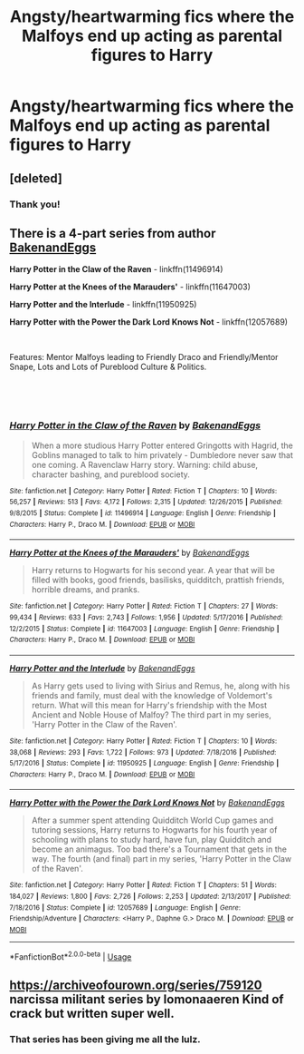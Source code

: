 #+TITLE: Angsty/heartwarming fics where the Malfoys end up acting as parental figures to Harry

* Angsty/heartwarming fics where the Malfoys end up acting as parental figures to Harry
:PROPERTIES:
:Author: hipopokamu
:Score: 5
:DateUnix: 1551751572.0
:DateShort: 2019-Mar-05
:FlairText: Request
:END:

** [deleted]
:PROPERTIES:
:Score: 2
:DateUnix: 1551753061.0
:DateShort: 2019-Mar-05
:END:

*** Thank you!
:PROPERTIES:
:Author: hipopokamu
:Score: 2
:DateUnix: 1551753863.0
:DateShort: 2019-Mar-05
:END:


** There is a 4-part series from author [[https://www.fanfiction.net/u/6826889/BakenandEggs][BakenandEggs]]

*Harry Potter in the Claw of the Raven* - linkffn(11496914)

*Harry Potter at the Knees of the Marauders'* - linkffn(11647003)

*Harry Potter and the Interlude* - linkffn(11950925)

*Harry Potter with the Power the Dark Lord Knows Not* - linkffn(12057689)

​

Features: Mentor Malfoys leading to Friendly Draco and Friendly/Mentor Snape, Lots and Lots of Pureblood Culture & Politics.

​

​
:PROPERTIES:
:Author: Thomaz588
:Score: 2
:DateUnix: 1551801388.0
:DateShort: 2019-Mar-05
:END:

*** [[https://www.fanfiction.net/s/11496914/1/][*/Harry Potter in the Claw of the Raven/*]] by [[https://www.fanfiction.net/u/6826889/BakenandEggs][/BakenandEggs/]]

#+begin_quote
  When a more studious Harry Potter entered Gringotts with Hagrid, the Goblins managed to talk to him privately - Dumbledore never saw that one coming. A Ravenclaw Harry story. Warning: child abuse, character bashing, and pureblood society.
#+end_quote

^{/Site/:} ^{fanfiction.net} ^{*|*} ^{/Category/:} ^{Harry} ^{Potter} ^{*|*} ^{/Rated/:} ^{Fiction} ^{T} ^{*|*} ^{/Chapters/:} ^{10} ^{*|*} ^{/Words/:} ^{56,257} ^{*|*} ^{/Reviews/:} ^{513} ^{*|*} ^{/Favs/:} ^{4,172} ^{*|*} ^{/Follows/:} ^{2,315} ^{*|*} ^{/Updated/:} ^{12/26/2015} ^{*|*} ^{/Published/:} ^{9/8/2015} ^{*|*} ^{/Status/:} ^{Complete} ^{*|*} ^{/id/:} ^{11496914} ^{*|*} ^{/Language/:} ^{English} ^{*|*} ^{/Genre/:} ^{Friendship} ^{*|*} ^{/Characters/:} ^{Harry} ^{P.,} ^{Draco} ^{M.} ^{*|*} ^{/Download/:} ^{[[http://www.ff2ebook.com/old/ffn-bot/index.php?id=11496914&source=ff&filetype=epub][EPUB]]} ^{or} ^{[[http://www.ff2ebook.com/old/ffn-bot/index.php?id=11496914&source=ff&filetype=mobi][MOBI]]}

--------------

[[https://www.fanfiction.net/s/11647003/1/][*/Harry Potter at the Knees of the Marauders'/*]] by [[https://www.fanfiction.net/u/6826889/BakenandEggs][/BakenandEggs/]]

#+begin_quote
  Harry returns to Hogwarts for his second year. A year that will be filled with books, good friends, basilisks, quidditch, prattish friends, horrible dreams, and pranks.
#+end_quote

^{/Site/:} ^{fanfiction.net} ^{*|*} ^{/Category/:} ^{Harry} ^{Potter} ^{*|*} ^{/Rated/:} ^{Fiction} ^{T} ^{*|*} ^{/Chapters/:} ^{27} ^{*|*} ^{/Words/:} ^{99,434} ^{*|*} ^{/Reviews/:} ^{633} ^{*|*} ^{/Favs/:} ^{2,743} ^{*|*} ^{/Follows/:} ^{1,956} ^{*|*} ^{/Updated/:} ^{5/17/2016} ^{*|*} ^{/Published/:} ^{12/2/2015} ^{*|*} ^{/Status/:} ^{Complete} ^{*|*} ^{/id/:} ^{11647003} ^{*|*} ^{/Language/:} ^{English} ^{*|*} ^{/Genre/:} ^{Friendship} ^{*|*} ^{/Characters/:} ^{Harry} ^{P.,} ^{Draco} ^{M.} ^{*|*} ^{/Download/:} ^{[[http://www.ff2ebook.com/old/ffn-bot/index.php?id=11647003&source=ff&filetype=epub][EPUB]]} ^{or} ^{[[http://www.ff2ebook.com/old/ffn-bot/index.php?id=11647003&source=ff&filetype=mobi][MOBI]]}

--------------

[[https://www.fanfiction.net/s/11950925/1/][*/Harry Potter and the Interlude/*]] by [[https://www.fanfiction.net/u/6826889/BakenandEggs][/BakenandEggs/]]

#+begin_quote
  As Harry gets used to living with Sirius and Remus, he, along with his friends and family, must deal with the knowledge of Voldemort's return. What will this mean for Harry's friendship with the Most Ancient and Noble House of Malfoy? The third part in my series, 'Harry Potter in the Claw of the Raven'.
#+end_quote

^{/Site/:} ^{fanfiction.net} ^{*|*} ^{/Category/:} ^{Harry} ^{Potter} ^{*|*} ^{/Rated/:} ^{Fiction} ^{T} ^{*|*} ^{/Chapters/:} ^{10} ^{*|*} ^{/Words/:} ^{38,068} ^{*|*} ^{/Reviews/:} ^{293} ^{*|*} ^{/Favs/:} ^{1,722} ^{*|*} ^{/Follows/:} ^{973} ^{*|*} ^{/Updated/:} ^{7/18/2016} ^{*|*} ^{/Published/:} ^{5/17/2016} ^{*|*} ^{/Status/:} ^{Complete} ^{*|*} ^{/id/:} ^{11950925} ^{*|*} ^{/Language/:} ^{English} ^{*|*} ^{/Genre/:} ^{Friendship} ^{*|*} ^{/Characters/:} ^{Harry} ^{P.,} ^{Draco} ^{M.} ^{*|*} ^{/Download/:} ^{[[http://www.ff2ebook.com/old/ffn-bot/index.php?id=11950925&source=ff&filetype=epub][EPUB]]} ^{or} ^{[[http://www.ff2ebook.com/old/ffn-bot/index.php?id=11950925&source=ff&filetype=mobi][MOBI]]}

--------------

[[https://www.fanfiction.net/s/12057689/1/][*/Harry Potter with the Power the Dark Lord Knows Not/*]] by [[https://www.fanfiction.net/u/6826889/BakenandEggs][/BakenandEggs/]]

#+begin_quote
  After a summer spent attending Quidditch World Cup games and tutoring sessions, Harry returns to Hogwarts for his fourth year of schooling with plans to study hard, have fun, play Quidditch and become an animagus. Too bad there's a Tournament that gets in the way. The fourth (and final) part in my series, 'Harry Potter in the Claw of the Raven'.
#+end_quote

^{/Site/:} ^{fanfiction.net} ^{*|*} ^{/Category/:} ^{Harry} ^{Potter} ^{*|*} ^{/Rated/:} ^{Fiction} ^{T} ^{*|*} ^{/Chapters/:} ^{51} ^{*|*} ^{/Words/:} ^{184,027} ^{*|*} ^{/Reviews/:} ^{1,800} ^{*|*} ^{/Favs/:} ^{2,726} ^{*|*} ^{/Follows/:} ^{2,253} ^{*|*} ^{/Updated/:} ^{2/13/2017} ^{*|*} ^{/Published/:} ^{7/18/2016} ^{*|*} ^{/Status/:} ^{Complete} ^{*|*} ^{/id/:} ^{12057689} ^{*|*} ^{/Language/:} ^{English} ^{*|*} ^{/Genre/:} ^{Friendship/Adventure} ^{*|*} ^{/Characters/:} ^{<Harry} ^{P.,} ^{Daphne} ^{G.>} ^{Draco} ^{M.} ^{*|*} ^{/Download/:} ^{[[http://www.ff2ebook.com/old/ffn-bot/index.php?id=12057689&source=ff&filetype=epub][EPUB]]} ^{or} ^{[[http://www.ff2ebook.com/old/ffn-bot/index.php?id=12057689&source=ff&filetype=mobi][MOBI]]}

--------------

*FanfictionBot*^{2.0.0-beta} | [[https://github.com/tusing/reddit-ffn-bot/wiki/Usage][Usage]]
:PROPERTIES:
:Author: FanfictionBot
:Score: 1
:DateUnix: 1551801415.0
:DateShort: 2019-Mar-05
:END:


** [[https://archiveofourown.org/series/759120]] narcissa militant series by lomonaaeren Kind of crack but written super well.
:PROPERTIES:
:Author: GypsyKylara
:Score: 1
:DateUnix: 1551754972.0
:DateShort: 2019-Mar-05
:END:

*** That series has been giving me all the lulz.
:PROPERTIES:
:Author: theycallmewinning
:Score: 1
:DateUnix: 1551770859.0
:DateShort: 2019-Mar-05
:END:

